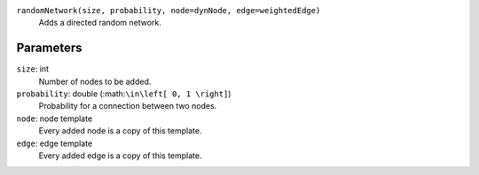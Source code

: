 ``randomNetwork(size, probability, node=dynNode, edge=weightedEdge)``
	Adds a directed random network.

Parameters
----------
``size``: int
	Number of nodes to be added.
``probability``: double (:math:``\in\left[ 0, 1 \right]``)
	Probability for a connection between two nodes.
``node``: node template
	Every added node is a copy of this template.
``edge``: edge template
	Every added edge is a copy of this template.
